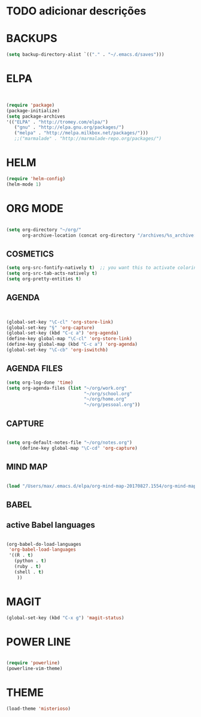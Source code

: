 * TODO adicionar descrições


* BACKUPS
#+BEGIN_SRC emacs-lisp
(setq backup-directory-alist `(("." . "~/.emacs.d/saves")))

#+END_SRC


* ELPA 
#+BEGIN_SRC emacs-lisp


(require 'package)
(package-initialize)
(setq package-archives
'(("ELPA" . "http://tromey.com/elpa/")
   ("gnu" . "http://elpa.gnu.org/packages/")
   ("melpa" . "http://melpa.milkbox.net/packages/")))
   ;;("marmalade" . "http://marmalade-repo.org/packages/")

#+END_SRC


* HELM
#+BEGIN_SRC emacs-lisp
(require 'helm-config)
(helm-mode 1)

#+END_SRC


* ORG MODE
#+BEGIN_SRC emacs-lisp

(setq org-directory "~/org/"
      org-archive-location (concat org-directory "/archives/%s_archive::"))

#+END_SRC

** COSMETICS 

#+BEGIN_SRC emacs-lisp
(setq org-src-fontify-natively t)  ;; you want this to activate coloring in blocks
(setq org-src-tab-acts-natively t)
(setq org-pretty-entities t)

#+END_SRC



** AGENDA 
#+BEGIN_SRC emacs-lisp


(global-set-key "\C-cl" 'org-store-link)
(global-set-key "§" 'org-capture)
(global-set-key (kbd "C-c a") 'org-agenda)
(define-key global-map "\C-cl" 'org-store-link)
(define-key global-map (kbd "C-c a") 'org-agenda)
(global-set-key "\C-cb" 'org-iswitchb)

#+END_SRC

 


** AGENDA FILES 
#+BEGIN_SRC emacs-lisp
(setq org-log-done 'time)
(setq org-agenda-files (list "~/org/work.org"
                             "~/org/school.org"
                             "~/org/home.org"
                             "~/org/pessoal.org"))
#+END_SRC

** CAPTURE 
#+BEGIN_SRC emacs-lisp

(setq org-default-notes-file "~/org/notes.org")
     (define-key global-map "\C-cd" 'org-capture)

#+END_SRC



** MIND MAP 
#+BEGIN_SRC emacs-lisp

(load "/Users/max/.emacs.d/elpa/org-mind-map-20170827.1554/org-mind-map.el")

#+END_SRC





** BABEL 
** active Babel languages
#+BEGIN_SRC emacs-lisp

(org-babel-do-load-languages
 'org-babel-load-languages
 '((R . t)
   (python . t)
   (ruby . t)
   (shell . t)
    ))

#+END_SRC


* MAGIT
#+BEGIN_SRC emacs-lisp
(global-set-key (kbd "C-x g") 'magit-status) 

#+END_SRC


* POWER LINE 
#+BEGIN_SRC emacs-lisp

(require 'powerline)
(powerline-vim-theme)

#+END_SRC


* THEME
#+BEGIN_SRC emacs-lisp
(load-theme 'misterioso)

#+END_SRC

